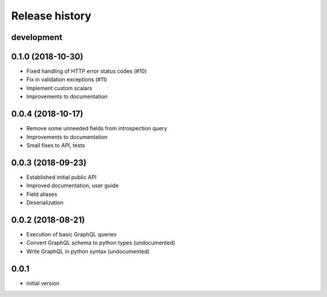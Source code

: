 Release history
---------------

development
+++++++++++

0.1.0 (2018-10-30)
++++++++++++++++++

- Fixed handling of HTTP error status codes (#10)
- Fix in validation exceptions (#11)
- Implement custom scalars
- Improvements to documentation

0.0.4 (2018-10-17)
++++++++++++++++++

- Remove some unneeded fields from introspection query
- Improvements to documentation
- Small fixes to API, tests

0.0.3 (2018-09-23)
++++++++++++++++++

- Established initial public API
- Improved documentation, user guide
- Field aliases
- Deserialization

0.0.2 (2018-08-21)
++++++++++++++++++

- Execution of basic GraphQL queries
- Convert GraphQL schema to python types (undocumented)
- Write GraphQL in python syntax (undocumented)

0.0.1
+++++

- initial version
